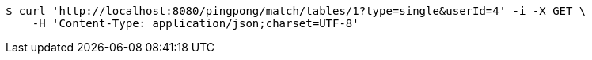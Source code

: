 [source,bash]
----
$ curl 'http://localhost:8080/pingpong/match/tables/1?type=single&userId=4' -i -X GET \
    -H 'Content-Type: application/json;charset=UTF-8'
----